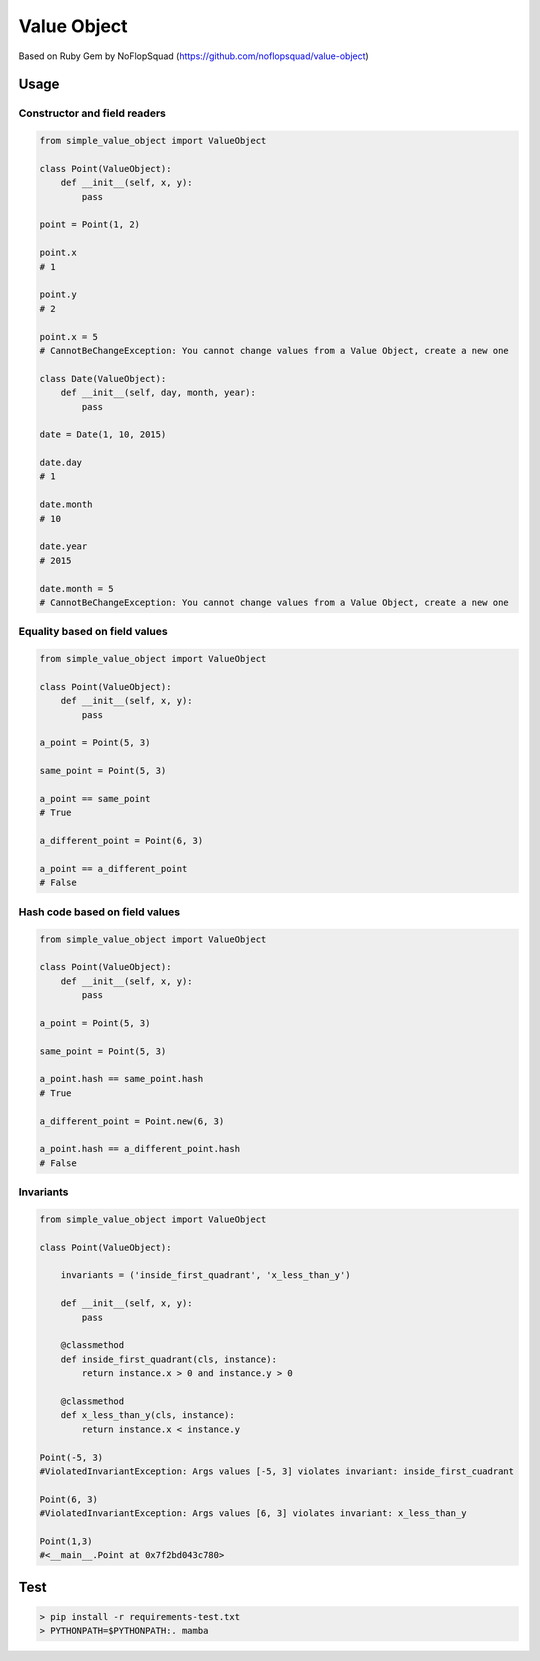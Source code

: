 Value Object
============

|Version Number| |Build Status| |Coverage Status| |Requirements Status| |Python Version| |License MIT|


Based on Ruby Gem by NoFlopSquad (https://github.com/noflopsquad/value-object)

Usage
-----

Constructor and field readers
~~~~~~~~~~~~~~~~~~~~~~~~~~~~~

.. code-block:: python

    from simple_value_object import ValueObject

    class Point(ValueObject):
        def __init__(self, x, y):
            pass

    point = Point(1, 2)

    point.x
    # 1

    point.y
    # 2

    point.x = 5
    # CannotBeChangeException: You cannot change values from a Value Object, create a new one

    class Date(ValueObject):
        def __init__(self, day, month, year):
            pass

    date = Date(1, 10, 2015)

    date.day
    # 1

    date.month
    # 10

    date.year
    # 2015

    date.month = 5
    # CannotBeChangeException: You cannot change values from a Value Object, create a new one


Equality based on field values
~~~~~~~~~~~~~~~~~~~~~~~~~~~~~~

.. code-block:: python

    from simple_value_object import ValueObject

    class Point(ValueObject):
        def __init__(self, x, y):
            pass

    a_point = Point(5, 3)

    same_point = Point(5, 3)

    a_point == same_point
    # True

    a_different_point = Point(6, 3)

    a_point == a_different_point
    # False


Hash code based on field values
~~~~~~~~~~~~~~~~~~~~~~~~~~~~~~~

.. code-block:: python

    from simple_value_object import ValueObject

    class Point(ValueObject):
        def __init__(self, x, y):
            pass

    a_point = Point(5, 3)

    same_point = Point(5, 3)

    a_point.hash == same_point.hash
    # True

    a_different_point = Point.new(6, 3)

    a_point.hash == a_different_point.hash
    # False


Invariants
~~~~~~~~~~

.. code-block:: python

    from simple_value_object import ValueObject

    class Point(ValueObject):

        invariants = ('inside_first_quadrant', 'x_less_than_y')

        def __init__(self, x, y):
            pass

        @classmethod
        def inside_first_quadrant(cls, instance):
            return instance.x > 0 and instance.y > 0

        @classmethod
        def x_less_than_y(cls, instance):
            return instance.x < instance.y

    Point(-5, 3)
    #ViolatedInvariantException: Args values [-5, 3] violates invariant: inside_first_cuadrant

    Point(6, 3)
    #ViolatedInvariantException: Args values [6, 3] violates invariant: x_less_than_y

    Point(1,3)
    #<__main__.Point at 0x7f2bd043c780>


Test
----

.. code-block:: sh

    > pip install -r requirements-test.txt
    > PYTHONPATH=$PYTHONPATH:. mamba


.. |Version Number| image:: https://img.shields.io/badge/version-0.1.0-blue.svg

.. |Build Status| image:: https://travis-ci.org/quiqueporta/simple-value-object.svg?branch=master
    :target: https://travis-ci.org/quiqueporta/simple-value-object

.. |Coverage Status| image:: https://coveralls.io/repos/quiqueporta/simple-value-object/badge.svg?branch=master&service=github
  :target: https://coveralls.io/github/quiqueporta/simple-value-object?branch=master

.. |Requirements Status| image:: https://requires.io/github/quiqueporta/simple-value-object/requirements.svg?branch=master
     :target: https://requires.io/github/quiqueporta/simple-value-object/requirements/?branch=master
          :alt: Requirements Status

.. |License MIT| image:: https://img.shields.io/badge/license-MIT-red.svg
    :target: https://opensource.org/licenses/MIT

.. |Python Version| image:: https://img.shields.io/badge/python-2.7,_3.3,_3.4,_3.5-blue.svg
